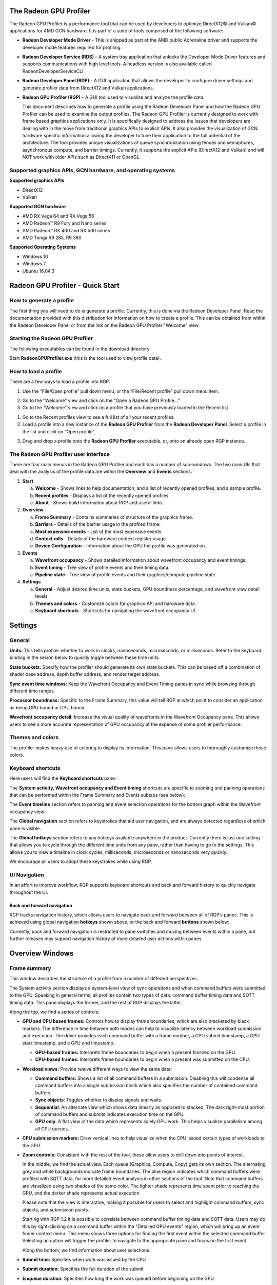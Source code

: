 ﻿The Radeon GPU Profiler
=======================

The Radeon GPU Profiler is a performance tool that can be used by
developers to optimize DirectX12© and Vulkan© applications for AMD GCN
hardware. It is part of a suite of tools comprised of the following
software:

-  **Radeon Developer Mode Driver** - This is shipped as part of the AMD
   public Adrenaline driver and supports the developer mode features required for
   profiling.

-  **Radeon Developer Service (RDS)** - A system tray application that
   unlocks the Developer Mode Driver features and supports
   communications with high level tools. A headless version is also
   available called RadeonDeveloperServiceCLI.

-  **Radeon Developer Panel (RDP)** - A GUI application that allows the
   developer to configure driver settings and generate profiler data
   from DirectX12 and Vulkan applications.

-  **Radeon GPU Profiler (RGP)** - A GUI tool used to visualize and
   analyze the profile data.

   This document describes how to generate a profile using the Radeon
   Developer Panel and how the Radeon GPU Profiler can be used to
   examine the output profiles. The Radeon GPU Profiler is currently
   designed to work with frame based graphics applications only. It is
   specifically designed to address the issues that developers are
   dealing with in the move from traditional graphics APIs to explicit
   APIs. It also provides the visualization of GCN hardware specific
   information allowing the developer to tune their application to the
   full potential of the architecture. The tool provides unique
   visualizations of queue synchronization using fences and semaphores,
   asynchronous compute, and barrier timings. Currently, it supports the
   explicit APIs (DirectX12 and Vulkan) and will NOT work with older
   APIs such as DirectX11 or OpenGL.

Supported graphics APIs, GCN hardware, and operating systems
------------------------------------------------------------

**Supported graphics APIs**

-  DirectX12

-  Vulkan

\ **Supported GCN hardware**

-  AMD RX Vega 64 and RX Vega 56

-  AMD Radeon™ R9 Fury and Nano series

-  AMD Radeon™ RX 400 and RX 500 series

-  AMD Tonga R9 285, R9 380

\ **Supported Operating Systems**

-  Windows 10

-  Windows 7

-  Ubuntu 16.04.3

Radeon GPU Profiler - Quick Start
=================================

How to generate a profile
-------------------------

The first thing you will need to do is generate a profile. Currently,
this is done via the Radeon Developer Panel. Read the documentation
provided with this distribution for information on how to create a profile.
This can be obtained from within the Radeon Developer Panel or from the
link on the Radeon GPU Profiler "Welcome" view.

Starting the Radeon GPU Profiler
--------------------------------

The following executables can be found in the download directory.

.. image:: media_rgp/RGP_Executables.png
  :width: 1.83569in
  :height: 0.77416in

Start **RadeonGPUProfiler.exe** (this is the tool used to view profile
data).

How to load a profile
---------------------

There are a few ways to load a profile into RGP.

1) Use the “File/Open profile” pull down menu, or the “File/Recent
   profile” pull down menu item.

.. image:: media_rgp/RGP_FileLoad.png 
  :width: 1.37973in 
  :height: 1.61458in

.. image:: media_rgp/RGP_FileRecent.png
  :width: 6.39203in
  :height: 1.58205in

2) Go to the “Welcome” view and click on the “Open a Radeon GPU
   Profile…”

3) Go to the “Welcome” view and click on a profile that you have
   previously loaded in the Recent list.

.. image:: media_rgp/RGP_Welcome.png
  :width: 10.55759in
  :height: 5.09626in

1) Go to the Recent profiles view to see a full list of all your recent
   profiles.

2) Load a profile into a new instance of the **Radeon GPU Profiler**
   from the **Radeon Developer Panel**. Select a profile in the list and
   click on “Open profile”.

.. image:: media_rgp/RDP_OpenProfile.png
  :width: 7.08333in
  :height: 6.08568in

3) Drag and drop a profile onto the **Radeon GPU Profiler** executable,
   or, onto an already open RGP instance.

The Radeon GPU Profiler user interface
--------------------------------------

There are four main menus in the Radeon GPU Profiler and each has a
number of sub-windows. The two main UIs that deal with the analysis of
the profile data are within the **Overview** and **Events** sections.

1. **Start**

   a. **Welcome** - Shows links to help documentation, and a list of
      recently opened profiles, and a sample profile.

   b. **Recent profiles** - Displays a list of the recently opened
      profiles.

   c. **About** - Shows build information about RGP and useful links.

2. **Overview**

   a. **Frame Summary** - Contains summaries of structure of the
      graphics frame.

   b. **Barriers** - Details of the barrier usage in the profiled frame.

   c. **Most expensive events** - List of the most expensive events.

   d. **Context rolls** - Details of the hardware context register usage.

   e. **Device Configuration** - Information about the GPU the profile
      was generated on.

3. **Events**

   a. **Wavefront occupancy** - Shows detailed information about
      wavefront occupancy and event timings.

   b. **Event timing** - Tree view of profile events and their timing
      data.

   c. **Pipeline state** - Tree view of profile events and their
      graphics/compute pipeline state.

4. **Settings**

   a. **General** - Adjust desired time units, state buckets, GPU boundness
      percentage, and wavefront view detail levels.

   b. **Themes and colors** - Customize colors for graphics API and
      hardware data.

   c. **Keyboard shortcuts** - Shortcuts for navigating the wavefront
      occupancy UI.


Settings
========

General
-------
**Units:** This tells profiler whether to work in clocks, nanoseconds, microseconds, 
or milliseconds. Refer to the keyboard binding in the secion below to quickly 
toggle between these time units.

**State buckets:** Specify how the profiler should generate its own state buckets.
This can be based off a combination of shader base address, depth buffer address,
and render target address.

**Sync event time windows:** Keep the Wavefront Occupancy and Event Timing
panes in sync while browsing through different time ranges.

**Processor boundness:** Specific to the Frame Summary, this value will tell
RGP at which point to consider an application as being GPU bound or CPU bound.

**Wavefront occupancy detail:** Increase the visual quality of wavefronts in
the Wavefront Occupancy pane. This allows users to see a more accurate 
representation of GPU occupancy at the expense of some profiler performance. 


Themes and colors
-----------------
The profiler makes heavy use of coloring to display its information.
This pane allows users to thoroughly customize those colors.

.. image:: media_rgp/RGP_ThemesAndColors_Settings.png
  :width: 5.07581in
  :height: 7.60122in

Keyboard shortcuts
------------------

Here users will find the **Keyboard shortcuts** pane:

.. image:: media_rgp/RGP_KeyboardShortcuts_Settings.png
  :width: 5.07581in
  :height: 7.60122in

The **System activity, Wavefront occupancy and Event timing** shortcuts
are specific to zooming and panning operations that can be performed
within the Frame Summary and Events subtabs (see below):

.. image:: media_rgp/RGP_Tabs_1.png
  :width: 3.49135in
  :height: 0.55208in

.. image:: media_rgp/RGP_Tabs_2.png
  :width: 5.10170in
  :height: 0.70833in

The **Event timeline** section refers to panning and event selection
operations for the bottom graph within the Wavefront occupancy view.

The **Global navigation** section refers to keystrokes that aid user
navigation, and are always detected regardless of which pane is visible.

The **Global hotkeys** section refers to any hotkeys available anywhere
in the product. Currently there is just one setting that allows you to
cycle through the different time units from any pane, rather than having
to go to the settings. This allows you to view a timeline in clock
cycles, milliseconds, microseconds or nanoseconds very quickly.

We encourage all users to adopt these keystrokes while using RGP.

UI Navigation
-------------

In an effort to improve workflow, RGP supports keyboard shortcuts and
back and forward history to quickly navigate throughout the UI.

Back and forward navigation
~~~~~~~~~~~~~~~~~~~~~~~~~~~

RGP tracks navigation history, which allows users to navigate back and
forward between all of RGP’s panes. This is achieved using global
navigation **hotkeys** shown above, or the back and forward **buttons**
shown below:

.. image:: media_rgp/RGP_Navigation.png
  :width: 1.45225in
  :height: 1.00000in

Currently, back and forward navigation is restricted to pane switches
and moving between events within a pane, but further releases may
support navigation history of more detailed user actions within panes.

Overview Windows
================

Frame summary
-------------

This window describes the structure of a profile from a number of
different perspectives.

.. image:: media_rgp/RGP_FrameSummary_1.png
  :width: 9.41799in
  :height: 4.00025in

The System activity section displays a system-level view of sync
operations and when command buffers were submitted to the GPU. Speaking
in general terms, all profiles contain two types of data: command buffer
timing data and SQTT timing data. This pane displays the former, and the
rest of RGP displays the latter.

Along the top, we find a series of controls:

-  **GPU and CPU based frames:** Controls how to display frame
   boundaries, which are also bracketed by black markers. The difference
   in time between both modes can help to visualize latency between
   workload submission and execution. The driver provides each command
   buffer with a frame number, a CPU submit timestamp, a GPU start
   timestamp, and a GPU end timestamp.

   -  **GPU-based frames:** Interprets frame boundaries to begin when
      a present finished on the GPU.

   -  **CPU-based frames:** Interprets frame boundaries to begin when
      a present was submitted on the CPU.

-  **Workload views:** Provide twelve different ways to view the same data:

   -  **Command buffers:** Shows a list of all command buffers in a
      submission. Disabling this will condense all command buffers into
      a single submission block which also specifies the number of
      contained command buffers.

   -  **Sync objects**: Toggles whether to display signals and waits.

   -  **Sequential**: An alternate view which shows data linearly as
      opposed to stacked. The dark right-most portion of command buffers
      and submits indicates execution time on the GPU.
	  
   -  **GPU only**: A flat view of the data which represents solely GPU
      work. This helps visualize parallelism among all GPU queues.

-  **CPU submission markers:** Draw vertical lines to help visualize
   when the CPU issued certain types of workloads to the GPU.

-  **Zoom controls:** Consistent with the rest of the tool, these allow
   users to drill down into points of interest.

   In the middle, we find the actual view. Each queue (Graphics,
   Compute, Copy) gets its own section. The alternating grey and white
   backgrounds indicate frame boundaries. The blue region indicates
   which command buffers were profiled with SQTT data, for more detailed
   event analysis in other sections of the tool. Note that command
   buffers are visualized using two shades of the same color. The
   lighter shade represents time spent prior to reaching the GPU, and
   the darker shade represents actual execution.

   Please note that the view is interactive, making it possible for users to
   select and highlight command buffers, sync objects, and submission
   points.
   
   Starting with RGP 1.2 it is possible to correlate between command buffer
   timing data and SQTT data. Users may do this by right-clicking on a command
   buffer within the "Detailed GPU events" region, which will bring up an event 
   finder context menu. This menu shows three options for finding the first 
   event  within the selected command buffer. Selecting an option will
   trigger the profiler to navigate to the appropriate pane and focus on the 
   first event.
   
   Along the bottom, we find information about user selections:   
   
-  **Submit time:** Specifies when work was issued by the CPU

-  **Submit duration:** Specifies the full duration of the submit

-  **Enqueue duration:** Specifies how long the work was queued before
   beginning on the GPU

-  **GPU duration:** Specifies how long the GPU took to execute it.

   Below the queue timings view we find the following summary:

.. image:: media_rgp/RGP_FrameSummary_2.png
  :width: 8.65468in
  :height: 3.54555in
..

   This shows an interpretation of queue timings data to determine which
   processor is the bottleneck. By default, if the GPU is idle more than
   5% of the time then the profile is considered to be CPU-bound. This
   percentage may be adjusted in RGP settings.

   Please note that the values displayed under **Frame duration** and
   **Frame rate** are sourced from SQTT data. In other words, they are
   based on duration and shader clock frequency used in other RGP panes
   such as Wavefront occupancy.

   The **Command buffers** pie chart shows the number of command buffers
   in the frame broken down by the Direct and Compute queues. Compute
   submissions are colored in red and graphics submissions are colored
   in light blue. The **Sync Primitives** section counts how many unique
   signal and wait objects were detected throughout the profile.

.. image:: media_rgp/RGP_FrameSummary_3.png
  :width: 8.73428in
  :height: 4.44337in
..

   The **Event statistics** pie chart and table show the event counts
   colored by type. In the above example there are 281 Dispatch and
   1,633 DrawIndexedInstanced events. The **Instanced primitives**
   histogram shows the number of events that drew N (1 to 16+)
   instances. In the example above we see that most events drew just a
   single instance, whereas a lesser number of events drew 2-9 and 16
   instances.

.. image:: media_rgp/RGP_FrameSummary_4.png
  :width: 9.93224in
  :height: 2.84491in
..

   **Geometry breakdown** gives a summary of the vertices,
   shaded primitives, shaded pixels, and instanced primitives. In the
   above example we can see that the GS is being used to expand the
   number of shaded primitives. Also, looking at the **Rendered
   Primitives** histogram we can see that one draw uses between 0 and 1K
   primitives, and the other draw call uses 11k or more primitives. This
   makes sense given that the profile is from the D3D12nBodyGravity SDK
   sample.

Barriers
--------

The developer is now responsible for the use of barriers in their
application to control when resources are ready for use in specific
parts of the frame. Poor usage of barriers can lead to poor performance
but the effects on the frame are not easily visible to the developer -
until now. The Barriers UI gives the developer a list of barriers in use
on the graphics queue, including the additional barriers inserted by the
driver.

Note that in older profiles or if the barrier origin isn't known, all
barriers and layout transitions will be shown as 'N/A'.

.. image:: media_rgp/RGP_Barriers_1.png
  :width: 9.99535in
  :height: 5.16960in

The table gives a summary at the top left of the UI that quickly lets
the developer know if there is an issue with barrier usage in the frame.
In the case above the barrier usage is taking up 0% of the frame - below
the recommended max value of 5%.

The table shows the following information:

1. **Event Numbers** - ID of the barrier - selecting and event in this
   UI will select it on the other Events windows

2. **Duration** - Lifetime of the barrier

3. **Drain time** - This is the amount of time the barrier spends waiting
   for the pipeline to drain, or work to finish. Once the pipeline is empty,
   new wavefronts can be dispatched

4. **Stalls** - The type of stalls associated with the barrier - where
   in the graphics pipe we need the work to drain from

5. **Layout transitions** - A blue check box indicates if the barrier is
   associated with a layout transition. There are 6 columns indicating the
   type of layout transition

6. **Invalidated** - A list of invalidated caches

7. **Flushed** - A list of flushed caches

8. **Barrier type** - Whether the barrier originated from the application
   or from the driver (or 'N/A' if unknown)

9. **Reason for barrier** - In the case of driver-inserted barriers, a brief
   description of why this barrier was inserted

   **NOTE**: Selecting a barrier in this list will select the same event
   in the other Event windows.

   The user can also right-click on any of the rows and navigate to
   Wavefront occupancy, Event timing or Pipeline state panes and view
   the event represented by the selected row in these panes, as well as
   in the side panels.

   In addition, the user can also see the parent command buffer in the Overview
   pane. If selected, the Overview pane will be opened and the parent command
   buffer will be selected.
   
   Below is a screenshot of what the right-click context menu looks like:

.. image:: media_rgp/RGP_Barriers_2.png
  :width: 9.50751in
  :height: 2.09462in

Most expensive events
---------------------

The Most Expensive events UI allows the developer to quickly locate the
most expensive events by duration. At the top of the window is a
histogram of the event durations. The least expensive events are to the
left of the graph and the most expensive to the right. A blue summary
bar with an arrow points to the bucket that is the most costly by time.
The events in this bucket are most in need of optimization. The double
slider below the chart can be used to select different regions of the
histogram. The summary and table below will update as the double 
slider’s position is changed. In the example below we can see that the
most expensive 5% of events take 44% of the frame time.

Below the histogram is a summary of the frame. In this case, the top 10%
of events take 70% of the frame time, with 56% of the selected region
consisting of graphics events and 44% async compute events.

The table below the summary shows a list of the events in the selected
region with the most expensive at the top of the list.

.. image:: media_rgp/RGP_MostExpensiveEvents_1.png
  :width: 9.50528in
  :height: 5.57875in


**NOTE**: Selecting an event in this list will select the same event in
the other Event windows.

The user can also right-click on any of the rows and navigate to
Wavefront occupancy, Event timing or Pipeline state panes and view the
event represented by the selected row in these panes, as well as in the
side panels. Below is a screenshot of what the right-click context menu
looks like.

.. image:: media_rgp/RGP_MostExpensiveEvents_2.png
  :width: 9.62053in
  :height: 1.41990in

Context rolls
-------------

Context rolling is a hardware feature specific to the GCN graphics
architecture and needs to be taken into consideration when optimizing
draws for AMD GPUs. Each draw requires a set of hardware context
registers that describe the rendering state for that specific draw. When
a new draw that requires a different render state enters the pipeline,
an additional set of context registers is required. The process of
assigning a set of context registers is called context rolling. A set of
context registers follows the draw through the graphics pipeline until
it is completed. On completion of the draw, that associated set of
registers is free to be used by the next incoming draw.

On GCN hardware there are 8 logical banks of context registers, of which
only seven are available for draws. The worst-case scenario is that 8
subsequent draws each require a unique set of context register. In this
scenario the last draw has to wait for the first draw to finish before
it can use the context registers. This causes a stall that can be
measured and visualized by RGP.

.. image:: media_rgp/RGP_ContextRolls_1.png
  :width: 9.26223in
  :height: 5.24325in

In the example above, a DirectX 12 application, we can see that there
are 223 context rolls in the frame and none of them are redundant.
The Radeon GPU Profiler compares the context register values across state
changes to calculate if the context roll was redundant. Redundant context
rolls can be caused by the application and the driver. Ineffective draw
batching can be a cause on the application’s end.

The chart to the right shows the number of times each context was
rolled. The fact that contexts 2,3,4 and 6 were used ~120 times probably
indicates that stalls were generated.

The table underneath shows the state from the API's perspective, and
which parts of the state were involved in context rolls. The first column
indicates how many context rolls it was involved in, and the second column
indicates how many of these changes were redundant (the state was written
with the exact same value). The next column indicates the number of
context rolls that were completely redundant (the whole context was redundant,
not just the state). The final column shows the number of context rolls of
this state where this was the only thing that changed in the event.

.. image:: media_rgp/RGP_ContextRolls_2.png
  :width: 9.26223in
  :height: 5.24325in

Selecting an API-state shows all the draw calls in the second table,
called the Events table, that rolled context due to this state
changing, with or without other states changing too.

The search box in the top-right corner of the state table works
similarly to the other search boxes in the application and filters
API-state tree in real-time as you type.

**NOTE**: Selecting an event in this list will select the same event in
the other Event windows.

The user can also right-click on any of the rows and navigate to
Wavefront occupancy, Event timing or Pipeline state panes and view the
event represented by the selected row in these panes, as well as in the
side panels. Below is a screenshot of what the right-click context menu
looks like.

.. image:: media_rgp/RGP_ContextRolls_3.png
  :width: 9.81021in
  :height: 2.19095in

**NOTE**: When selecting events on the event panes and using the
right-click context menu to jump between panes, the option to "View in
context rolls" will only be available if the selected event is currently
present in the events table on the context rolls pane.

Device configuration
--------------------

This UI reports the GPU configuration of the system that was used to
generate the profile. The Radeon Developer Panel can retrieve profiles
from remote systems so the GPU details can be different from the system
that you are using to view the data. The clock frequencies refer to the
clock frequency running when the capture was taken. The number in
parentheses represents the peak clock frequency the graphics hardware
can run at.

.. image:: media_rgp/RGP_DeviceConfiguration.png
  :width: 6.38599in
  :height: 6.16848in

Events Windows
==============

This section of RGP is where users will perform most analysis at the
event level. An RGP event is simply an API call within a command buffer
that was issued by either the application or the driver.

Wavefront occupancy
-------------------

This section presents users with an interactive timeline that shows GPU
utilization and all events in the profile.

.. image:: media_rgp/RGP_WavefrontOccupancy_1.png
  :width: 9.73301in
  :height: 5.47482in

There are three components, the Wavefront timeline view, the Events
timeline view, and the Details panel.

\ **Wavefront timeline view**

This section shows how many wavefronts were in flight. All wavefronts
are grouped into buckets which are represented by vertical bars. The top
half shows wavefronts on the graphics queue, and the bottom half shows
wavefronts on the async compute queue.

.. image:: media_rgp/RGP_WavefrontOccupancy_2.png
  :width: 9.88146in
  :height: 2.47686in

Users may examine regions by selecting ranges within the graph and using
the zoom buttons on the top right. Users may also hover over this view
and use mouse wheel to zoom and center in on a particular spot. A region
of wavefronts can be selected by using either mouse button to drag over
the desired region as shown below.

.. image:: media_rgp/RGP_WavefrontOccupancy_3.png
  :width: 9.78732in
  :height: 2.45327in

You can zoom into the region by selecting Ctrl + Z, or by clicking on
“Zoom to selection” (result shown below).

.. image:: media_rgp/RGP_WavefrontOccupancy_4.png
  :width: 9.83002in
  :height: 2.46397in

You can also drag the graph if you are zoomed in. Hold down the space
bar first, then hold the mouse button down. The graph will now move with
the mouse.

Users may use the combo-box on the top left to visualize wavefronts in
different ways:

-  **Color by API stage.** Default, and shows which wavefronts
   correspond to which Vulkan/DX12 pipeline stage.

-  **Color by GCN stage.** Shows which wavefronts correspond to which
   GCN pipeline stage.

-  **Color by hardware context.** Shows which GCN context (0-7) the
   wavefronts ran on. This can be useful to visualize the amount of
   context rolls that occurred.

-  **Color by shader engine.** Shows which shader engine the wavefronts
   ran on.

-  **Color by event.** Shows which wavefronts correspond to which event
   of the profile. Each event is assigned a unique color.

-  **Color by pass.** Groups wavefronts into different passes depending
   on which render target or attachment type (color, depth-only,
   compute). These three types are assigned a base color, and each pass
   within each type is assigned a different shade of the base color.
   This can be useful to visualize when the application attempted to
   render different portions of a scene.

Additionally, there are filters along the top intended to help visualize
the occupancy of only certain GCN pipeline stages. Lastly, there are
colored legends on the bottom which serve as color reminders. Note these
colors can be customized within Settings.

\ **Events timeline view**

This section shows all events in your profile. This includes both
application-issued and driver-issued submissions. Each event can consist
of one or more active shader stages and these are shown with rectangular
blocks. The longer the block, the longer the shader took to execute. If
there is more than 1 shader active, then each shader stage is connected
with a thin line to indicate they belong to the same event. This view
just shows actual shader work; it doesn't show when the event was
submitted.

.. image:: media_rgp/RGP_WavefrontOccupancy_5.png
  :width: 9.43974in
  :height: 3.37447in

Users may single-click on individual events to see detailed information
on the details pane described below. Zooming into this graph is done by
selecting the desired region in the wavefront graph above. Additionally,
zooming in on a single event can be done by selecting the event and
clicking on ‘Zoom to selection’.

Users may use the combo-box on the top left to visualize events in
different ways:

-  **Color by queue.** Default, and shows which events were submitted to
   graphics or async compute queues. In addition, the CP marker is shown
   in a unique color, as well as the barriers and layout transitions so
   they can be easily distinguished. Note that barrier and layout transitions
   originating from the driver are colored differently to those from the
   application, and this is shown in the legend below the timeline view.

-  **Color by hardware context.** Shows which events ran on which
   context. This can be useful to visualize the amount of context rolls
   that occurred.

-  **Color by event.** Will show each event in a unique color.

-  **Color by pass.** Groups events into different passes depending on
   which render target or attachment type (color, depth-only, compute).
   These three types are assigned a base color, and each pass within
   each type is assigned a different shade of the base color. This can
   be useful to visualize when the application attempted render
   different portions of a scene.

-  **Color by command buffer.** Shows each event in a color associated
   with its command buffer, so making it easy to see events are in the same
   command buffer.

-  **Color by user events.** Will colorize each event depending on which
   user event it is surrounded by.

Additionally, there are also filters to help visualize only certain
types of events. For example, users can select to see draws, dispatches,
barriers, clears, copies and resolves. There is also an option to switch
the CP marker on or off. Switching the CP marker off will just show the
active shader blocks. The event duration percentile filter allows users
to only see events whose durations fall within a certain percentile. For
example, selecting the rightmost-region of the slider will highlight the
most expensive events. One will also find a textbox to filter out by
event name.

The same zooming and dragging that is available on the wavefront
timeline view is also available here.

Lastly, there are colored legends on the bottom which serve as color
reminders. Note these colors can be customized within Settings.


\ **Details pane**

Pressing \ **Show Details** on the top right will open a side panel with
more in-depth information. The contents of this panel will change,
depending on what the user last selected. If a single event was selected
in the Events timeline the details panel will look like below:

.. image:: media_rgp/RGP_DetailsPanel_1.png
  :width: 2.45788in
  :height: 6.17499in

The Details panel for a single event contains the following data:

-  The event’s API call name

-  The queue it was launched on

-  User event hierarchy (if present)

-  Start, End, and Duration timings

-  Hardware context and if it was rolled

-  Wavefront pie chart showing the distribution of wavefront counts per
   stage

-  List of GCN hardware stages and wavefront counts

-  Total wavefront count

-  Total threads

-  GCN shader timeline graphic showing active stages and duration

-  Block diagram of active pipeline stages

-  Primitive, vertex, control point, and pixel counts

The ‘Duration’ shows the time from the start of the first shader to the
end of the last shader, including any space between shaders where no
actual work is done (denoted by a line connecting the shader ‘blocks’).
The ‘Work duration’ only shows the time when the shaders are actually
doing work. This is the sum of all the shader blocks, ignoring the
connecting lines where no work is being done. If there is overlap
between shaders, the overlap time is only accounted for once. If all
shaders are overlapping, then the duration will be the same as the work
duration.

If the user selects a range of wavefronts in the wavefront timeline the
details panel contains a summary of all the wavefronts in the selected
region as shown below:

.. image:: media_rgp/RGP_DetailsPanel_2.png
  :width: 3.36458in
  :height: 5.87575in

If the user selects a barrier, the details panel will show information
relating to the barrier, such as the barrier flags and any layout
transitions associated with this barrier. It will also show the barrier
type (whether it came from the application or the driver). Note that the
barrier type is dependent on whether the video driver has support for
this feature. If not, then it will be indicated as 'N/A'. An example of
a user-inserted barrier is shown below:

.. image:: media_rgp/RGP_DetailsPanel_3.png
  :width: 4.12758in
  :height: 4.71899in
  
If the driver needed to insert a barrier, a detailed reason why this barrier
was inserted is also displayed, as shown below:

.. image:: media_rgp/RGP_DetailsPanel_5.png
  :width: 4.12758in
  :height: 4.71899in

If the user selects a layout transition, the details panel will show
information relating to the layout transition as shown below:

.. image:: media_rgp/RGP_DetailsPanel_4.png
  :width: 3.74332in
  :height: 5.04131in

The user can also right-click on any of the events in the Events
timeline view and navigate to Event timing or Pipeline state panes, as
well as Barriers, Most expensive events and Context rolls panes within
Overview tab, and view the selected event in these panes, as well as in
the side panels.

In addition, the user can zoom into an event using the “Zoom to
selection” option from this context menu.

Below is a screenshot of what the right-click context menu looks like.

.. image:: media_rgp/RGP_WavefrontOccupancy_6.png
  :width: 8.03391in
  :height: 2.71875in

Event timing
------------

The event timing window shows a list of events and their corresponding
timings. The treeview in the left hand column shows each event name and
its unique index, starting at 0, and are listed in sequential order.
Events can be ordered into groups, and group categories are shown in
bold text.

.. image:: media_rgp/RGP_EventTiming_1.png
  :width: 8.79520in
  :height: 6.27399in

The pane to the right of the treeview shows a graphical representation
of the duration for each event. The darker blue span to the right of
each tree node shows the duration of all the events in that node.

In the graphic for each event (shown in light blue above) the first
small block at the left is the CP marker, indicating when the event was
issued. This is followed, some time later, by actual work done by the
shaders. The delay between the CP marker and the start of actual work
may indicate bottlenecks in the application. One of the shaders may be
waiting for a resource which is currently being used by another wave in
flight and cannot start until it obtains that resource. The time when
the first shader started work and the last shader finished work is the
number indicated in this column. Each shader stage is represented by a
rectangular block. The longer the block, the longer the shader took to
execute. Shaders are linked by a solid line to show that they are
connected in the pipeline. For groups, a dark line spans all events
within the group, showing the time taken for that group to complete
work.

Control on this pane is similar to the Wavefront occupancy pane. Zooming
can be done by clicking on the zoom buttons or selecting a region with
the mouse and clicking on ‘Zoom to selection’. ‘Zoom to selection’ will
also zoom in on an event if the line for that event is selected in the
table. If zoomed in, dragging is also possible using the same method
described previously.

\ **Grouping modes**

The events can be grouped together. Normally these groups don't affect
the event ordering but sometimes can (sort by state bucket).

-  **Group by pass** will show events depending on the render
   target or attachment type (color, depth-only, compute).

-  **Group by hardware context** will group events by their hardware
   context, making it easy to see which events caused the context to
   change.

-  **Group by state bucket** **(unsorted)** will order the events by
   state bucket but won't sort the state buckets by duration.
   Theoretically, all events in a state bucket use the same shaders. The
   duration of a state bucket is represented by the dark blue line
   corresponding to the state bucket group text.

-  **Group by state bucket** **(serialized)** will take all the event
   timings within the group and sum the total time that the shaders were
   busy, ignoring all empty space between events. This has the effect of
   serializing the shader work and doesn't take into account that some
   shaders will be executing in parallel. This is used to highlight when
   you have a lot of small shaders whose cumulative work can be
   extensive. As an example, if you have 2 shaders which start at the
   same time and one takes 2000 clks and another takes 10000 clks, the
   total duration would be 12000 clks.

-  **Group by state bucket (overlapped)** takes into account the
   parallelism of the shader execution so will highlight shaders which
   take a long time to execute. Using the same example above, since both
   shaders start together, the total duration in this case would be
   10000 clks.

-  **Group by command buffer** will group events depending on which
   command buffer they are on.

-  **Group by user events** will group the events depending on which
   user event(s) they are surrounded by.

The default grouping mode is by user event if user events are present in
the profile. Otherwise the default will be to group by pass.

Note that grouping by hardware context or command buffer will group
events by queue first. Grouping by pass or user event will
chronologically group events irrespective of which queue they originated
from. Grouping by state bucket just shows events in the graphics queue.
Grouping by hardware context is shown below:

.. image:: media_rgp/RGP_EventTiming_2.png
  :width: 9.60341in
  :height: 6.86412in

**Color modes**

The events can be rendered using different color schemes in the same manor
as in the Wavefront occupancy view.

The user can also right-click on any of the events and navigate to
Wavefront occupancy or Pipeline state panes, as well as Barriers, Most
expensive events and Context rolls panes within Overview tab, and view
the selected event in these panes, as well as in the side panels.

In addition, the user can zoom into an event using the “Zoom to
selection” option from this context menu.

Below is a screenshot of what the right-click context menu looks like.

.. image:: media_rgp/RGP_EventTiming_3.png
  :width: 7.26627in
  :height: 2.64543in

**Wavefront occupancy and event timing window synchronization**

Normally, adjusting the time window in one of these views (by zooming in
and scrolling) doesn’t affect the other window. This can be useful in
some cases when tracking more than one item. However, it is sometimes
useful to lock both the event timing and wavefront occupancy views to
the same visible time window. There is an option to control this in the
‘General’ tab of the Settings section called **Sync event time
windows**. With this enabled, any zooming and scrolling will in one
window will be reflected in the other. If adjustments are made in the
wavefront occupancy view, the vertical scroll bar in the event timing
view will be automatically adjusted so that there are always events
shown on screen if an event isn’t manually selected.

The anatomy of an event
-----------------------
Two examples of typical draw call events are shown below:

.. image:: media_rgp/RGP_Event1.png
.. image:: media_rgp/RGP_Event2.png

**A** shows the CP marker. This is the point the command processor in the
GPU issues work to be done. It is then queued up until the GPU can process
the workload.

**B** shows the work being done by the various shader stages. The gap between
the CP marker and the start of **B** indicates that the GPU didn't start on
the workload straight away and was busy doing other things, for example, previous
draw calls.

**C** shows any fixed-function work that needs doing after the shaders have
finished executing. This occurs when a draw call is doing depth-only rendering.
The fixed function work shown is the primitive assembly and scan conversion
of the vertices shaded by the vertex shader.

Starting with RGP 1.2 users may also obtain information about an event's 
parent command buffer. When right-clicking on an event, users are presented with 
a context menu containing an option to find its parent command buffer. This 
will trigger RGP to navigate to the Frame Summary and focus on said parent
command buffer. Once here, users can obtain valuable system-level insight
about the surrounding context for the event in question.

Pipeline state
--------------

The pipeline state window shows the render state information for
individual events by stage. In the example below the event is a
DirectX12 DrawInstanced call using a VS, GS, and a PS. Active stages are
rendered in black and can be selected, gray stages are inactive on this
draw and cannot be selected.

The user has selected the PS stage for viewing and it is rendered in
blue to indicate this. Below the pipeline stage graphic is a summary of
the wavefront activity for this draw and the per-wavefront register
resources used by the shader.

The register values indicate the number of registers that the shader is
using. The value in parentheses is the number of registers that have
been allocated for the shader.

From this information and knowledge about the GCN architecture we can
calculate the theoretical maximum wavefront occupancy for the pixel
shader. In this case the maximum of 8 wavefronts per SIMD are
theoretically possible, but may be limited by other factors.

.. image:: media_rgp/RGP_PipelineState_1.png
  :width: 7.98168in
  :height: 4.48969in

**Grouping modes**

The grouping modes are the same is in the Event timing pane.

The user can also right-click on any of the events and navigate to
Wavefront occupancy or Event timing panes, as well as Barriers, Most
expensive events and Context rolls panes within Overview tab, and view
the selected event in these panes, as well as in the side panels. Below
is a screenshot of what the right-click context menu looks like.

.. image:: media_rgp/RGP_PipelineState_2.png
  :width: 8.57800in
  :height: 1.20282in

**Note:** The Output Merger stage of a DirectX 12 application may report
the LogicOp as D3D12\_LOGIC\_OP\_COPY, even though it is set in an
application as D3D12\_LOGIC\_OP\_NOOP. These 2 operations are
semantically the same if blending is enabled. A no-op indicates that no
transform of the data is to be performed so the output is the same as
the source.

User Debug Markers
==================

User markers can help application developers to correlate the data seen
in RGP with their application behavior.

DirectX12 User Markers
----------------------

For DirectX12, there are two recommended ways to instrument your application
with user markers that can be viewed within RGP:

1. using Microsoft® PIX3 event instrumentation, or
2. using the debug marker support in AMD GPU Services (AGS) Library.

Using PIX3 event instrumentation for DirectX12 user debug markers
-----------------------------------------------------------------

If your application has been instrumented with PIX3 user markers, then
to view the markers within RGP is a simple matter of recompiling the source code
of the application with a slightly modified PIX header file to include AMD header files.

The currently supported PIX3 event instrumentation for RGP are:
::

  void PIXBeginEvent(ID3D12GraphicsCommandList* commandList, ...)
  void PIXEndEvent(ID3D12GraphicsCommandList* commandList)
  void PIXSetMarker(ID3D12GraphicsCommandList* commandList, ...)

The steps to update the PIX header file are:

1. Copy the entire ``samples\AMDDxExt`` folder provided in the RGP package to the location where the PIX header
files (``pix3.h``, ``pix3_win.h``) resides (typically at ``WinPixEventRuntime.[x.x]\Include\WinPixEventRuntime``).

2. Update the content of ``pix3.h`` file to replace the inclusion of ``pix3_win.h`` with ``AMDDxExt\AmdPix3.h`` file.
For example:
::

  #if defined(XBOX) || defined(_XBOX_ONE) || defined(_DURANGO)
  #include "pix3_xbox.h"
  #else
  //#include "pix3_win.h"
  #include "AMDDxExt\AmdPix3.h"
  #endif

3. Recompile the application.  Note that the RGP user markers are only enabled when the corresponding
PIX event instrumentation is also enabled with one of the preprocessor symbols:
**USE_PIX**, **DBG**, **_DEBUG**, **PROFILE**, or **PROFILE_BUILD**.

The PIX3 event instrumentation within the application continues to be usable for
`Microsoft PIX tool`_ without additional side effects or overhead.

To find a more complete description of how to use the PIX event instrumentation, refer to
https://blogs.msdn.microsoft.com/pix/winpixeventruntime/.

See many examples of using PIX event instrumentation at https://github.com/Microsoft/DirectX-Graphics-Samples.

Using AGS for DirectX12 user debug markers
------------------------------------------

The AMD GPU Services (AGS) library provides software developers
with the ability to query AMD GPU software and hardware state
information that is not normally available through standard operating
systems or graphic APIs. AGS includes support for querying graphics
driver version info, GPU performance, Crossfire™ (AMD’s multi-GPU
rendering technology) configuration info, and Eyefinity (AMD’s
multi-display rendering technology) configuration info. AGS also exposes
the explicit Crossfire API extension, GCN shader extensions, and
additional extensions supported in the AMD drivers for DirectX® 11 and
DirectX 12. One of the latest features in AGS is the support for DirectX
12 user debug markers.

User markers can be inserted into your application using AGS function
calls. The inserted user markers can then be viewed within RGP. The main
steps to obtaining user markers are described below.

Articles and blogs about AGS can be found here:
https://gpuopen.com/gaming-product/amd-gpu-services-ags-library/

Additional API documentation for AGS can be found at:
https://gpuopen-librariesandsdks.github.io/ags/

Download AGS
~~~~~~~~~~~~

Download the AGS library from:
https://github.com/GPUOpen-LibrariesAndSDKs/AGS_SDK/

The library consists of pre-built Windows libraries, DLLs, sample and
documentation. You will need to use files in the following two dirs.

-  Headers: AGS\_SDK-master\\ags\_lib\\inc

-  Libraries: AGS\_SDK-master\\ags\_lib\\lib

Integrate AGS header, libs, and DLL into your project
~~~~~~~~~~~~~~~~~~~~~~~~~~~~~~~~~~~~~~~~~~~~~~~~~~~~~

AGS requires one header (``amd\ags.h``) to be included in your source code.
Add the location of the AGS header to the Visual Studio project settings
and include the header in the relevant code files.

#include "amd\_ags.h"

Link your exe against correct AGS library for your project (32 or 64bit,
MD, MT, DLL, or UWP DLL).

+--------------+-------------------------------+--------------------------------+-----------------------------------------------------+
|              | **Library Name**              | **AGS Runtime DLL required**   | **Library Type**                                    |
+==============+===============================+================================+=====================================================+
| **64 Bit**   | amd\_ags\_uwp\_x64.lib        | amd\_ags\_uwp\_x64.dll         | UWP                                                 |
+--------------+-------------------------------+--------------------------------+-----------------------------------------------------+
|              | amd\_ags\_x64.lib             | amd\_ags\_x64.dll              | DLL                                                 |
+--------------+-------------------------------+--------------------------------+-----------------------------------------------------+
|              | amd\_ags\_x64\_2015\_MD.lib   | NA                             | VS2015 Lib (multithreaded dll runtime library)      |
+--------------+-------------------------------+--------------------------------+-----------------------------------------------------+
|              | amd\_ags\_x64\_2015\_MT.lib   | NA                             | VS2015 Lib (multithreaded static runtime library)   |
+--------------+-------------------------------+--------------------------------+-----------------------------------------------------+
|              | amd\_ags\_x64\_2017\_MD.lib   | NA                             | VS2017 Lib (multithreaded dll runtime library)      |
+--------------+-------------------------------+--------------------------------+-----------------------------------------------------+
|              | amd\_ags\_x64\_2017\_MT.lib   | NA                             | VS2017 Multithreaded static                         |
+--------------+-------------------------------+--------------------------------+-----------------------------------------------------+
| **32 Bit**   | amd\_ags\_uwp\_x86.lib        | amd\_ags\_uwp\_x86.dll         | UWP                                                 |
+--------------+-------------------------------+--------------------------------+-----------------------------------------------------+
|              | amd\_ags\_x86.lib             | amd\_ags\_x86.dll              | DLL                                                 |
+--------------+-------------------------------+--------------------------------+-----------------------------------------------------+
|              | amd\_ags\_x86\_2015\_MD.lib   | NA                             | VS2015 Lib (multithreaded dll runtime library)      |
+--------------+-------------------------------+--------------------------------+-----------------------------------------------------+
|              | amd\_ags\_x86\_2015\_MT.lib   | NA                             | VS2015 Lib (multithreaded static runtime library)   |
+--------------+-------------------------------+--------------------------------+-----------------------------------------------------+
|              | amd\_ags\_x86\_2017\_MD.lib   | NA                             | VS2017 Lib (multithreaded dll runtime library)      |
+--------------+-------------------------------+--------------------------------+-----------------------------------------------------+
|              | amd\_ags\_x86\_2017\_MT.lib   | NA                             | VS2017 Lib (multithreaded static runtime library)   |
+--------------+-------------------------------+--------------------------------+-----------------------------------------------------+

Initialize AGS
~~~~~~~~~~~~~~

When you have your project building the first thing to do is to initialize the AGS context.
::

  // Specify if memory allocation callbacks are required, and the type of crossfire support
  AGSConfiguration config = {};

  // Initialize AGS
  AGSReturnCode agsInitReturn = agsInit(&m_AGSContext, &config, &m_AmdgpuInfo);

  // Check to see if AGS was started
  if (agsInitReturn != AGS_SUCCESS)
  {
    printf("\\nError: AGS Library was NOT initialized - Return Code %d\\n", agsInitReturn);
  }


Initialize the DirectX12 Extension
~~~~~~~~~~~~~~~~~~~~~~~~~~~~~~~~~~

Once the AGS extension has been successfully created we need to create the DirectX12 extension as follows:
::

	// Initialize the DX12 extension on the device
	unsigned int flags = 0;

	AGSReturnCode dxInitReturn = agsDriverExtensionsDX12_Init(m_AGSContext, m_device.Get(), &flags);

	// Check to see if the DX12 extension was created
	if (agsInitReturn != AGS_SUCCESS)
	{
		printf("AGS DX12 extension was NOT initialized - Return Code %d\\n",agsInitReturn);
	}
	else
	{
		printf("AGS DX12 extension was initialized.\\n");
		// Check to see if user markers are supported in the current driver
		if (flags & AGS_DX12_EXTENSION_USER_MARKERS)
		{
			printf("AGS_DX12_EXTENSION_USER_MARKERS are supported.\\n");
		}
		else
		{
			printf("AGS_DX12_EXTENSION_USER_MARKERS are NOT supported.\\n");
		}
	}


Please note that the above code checks if the driver is capable of
supporting user markers by testing the output flags produced by the
creation of the DirectX12 extension. This step may fail on older
drivers.

Insert Markers in Application
~~~~~~~~~~~~~~~~~~~~~~~~~~~~~

The main functions provided by AGS for marking applications are:
::

  agsDriverExtensionsDX12_PushMarker;
  agsDriverExtensionsDX12_PopMarker;
  agsDriverExtensionsDX12_SetMarker;

The below example shows how a draw call can be enclosed within a “Draw
Particles” user marker, followed by inserting a marker.
::

  // Push a marker
  agsDriverExtensionsDX12_PushMarker(m_AGSContext, pCommandList, "DrawParticles");

  // This draw call will be in the “Draw Particles” User Marker
  pCommandList->DrawInstanced(ParticleCount, 1, 0, 0);

  // Pop a marker
  agsDriverExtensionsDX12_PopMarker(m_AGSContext, pCommandList);

  // Insert a marker
  agsDriverExtensionsDX12_SetMarker(m_AGSContext, pCommandList, "Finished Drawing Particles");


Vulkan User Markers
-------------------

Vulkan has support for user debug markers please read the following
article for details:

https://www.saschawillems.de/?page_id=2017

See code sample at:

https://github.com/SaschaWillems/Vulkan/blob/master/examples/debugmarker/debugmarker.cpp

Viewing User Markers
--------------------

The RGP file captured for a frame of the above application contains many
user markers. The user markers can be seen in the “Event timing” and
“Pipeline state” views when you choose the “Group by User Marker” option
as shown below.

.. image:: media_rgp/RGP_UserMarkers_1.png
  :width: 9.58619in
  :height: 5.39223in

"Draw Particles" User marker with the draw calls enclosed in the User
Marker

User markers can also be seen in the wavefront occupancy view when you
color by User Events. Coloring by user events is also possible in the
event timing view. As seen below, the draw calls enclosed by the User
marker change color to purple. The events not enclosed by User Markers
are shown in gray. The coloration is only affected by the Push/PopMarker
combination; the SetMarker has no effect on the user event color since
these markers simply mark a particular moment in time.

The full user even hierarchy is also visible on the third line of the
side pane when clicking on individual events. If the event does not
contain a user event hierarchy, nothing will be shown.

.. image:: media_rgp/RGP_UserMarkers_2.png
  :width: 10.08435in
  :height: 5.51488in

Events enclosed by user markers are colored in the wavefront occupancy
view. They are also visible in the side panel.

RenderDoc & Radeon GPU Profiler interop BETA
============================================

Prior to version 1.2, users were expected to generate profiles by pairing
Radeon Developer Panel with their native application. This new feature
empowers RenderDoc to also generate profiles, plus allowing users to correlate
between events across both tools.

Intended usage
--------------

We encourage users to use both Radeon Developer Panel and RenderDoc to obtain
profiling data. The former will produce the best data for performance analysis,
and the latter can be used to pinpoint which elements of a frame consume
the most GPU time. Consider this interop feature as a supplement instead of a
replacement for profile generation.

Obtaining a profile from RenderDoc
----------------------------------

First, load RenderDoc and obtain a trace as usual. Next, create a new profile
for that trace as shown below:

.. image:: media_rgp/RGP_RDC_Interop_1.png
  :width: 4.0in
  :height: 2.0in

This will kick off the profiling process, which will embed a new profile into
the RenderDoc trace file. If this is the first time doing this, RenderDoc will
bring up a prompt to allow specification of a path to Radeon GPU Profiler. Once
profiling is complete, RenderDoc will launch Radeon GPU Profiler and the new
profile will be ready for analysis.

Navigating between events
-------------------------

Navigating between events in both tools is done via context menus. For example,
in Radeon GPU Profiler one would right click on an event and select
"Select RenderDoc event" as shown below:

.. image:: media_rgp/RGP_RDC_Interop_2.png
  :width: 10.0in
  :height: 5.0in

This will cause both tools to communicate with and trigger selection of that
same event in RenderDoc, as shown here:

.. image:: media_rgp/RGP_RDC_Interop_3.png
  :width: 4.0in
  :height: 2.0in

At this point, users may use RenderDoc’s frame debugging capabilities to
inspect the event in question.

Next, users may follow the same procedure to go back to RGP. This is achieved
by right clicking an event in the Event Browser and selecting "Select RGP Event"
as show below:

.. image:: media_rgp/RGP_RDC_Interop_4.png
  :width: 4.0in
  :height: 2.0in

This will cause both tools to communicate and trigger selection of that same
event in Radeon GPU Profiler, as shown here:

.. image:: media_rgp/RGP_RDC_Interop_5.png
  :width: 10.0in
  :height: 5.0in

Please be aware that both tools use different numbering schemes to label
their events. It is therefore expected for the same event to have a different
ID in each tool.

**NOTE:** You may get a Windows firewall alert when connecting RGP to
RenderDoc. This is normal behavior as RenderDoc and RGP need to communicate
with each other (via a socket). This in no way indicates that the RGP or
RenderDoc are trying to communicate to an AMD server over the internet. These
tools do not attempt to connect to a remote AMD server of any description and
do not send personal or system information over remote connections.

Known limitations
-----------------

-  Users may correlate GPU work (draws/dispatches) across both tools.
   Note that this excludes entry points such as copies, barriers, clears,
   and indirect draw/dispatch.

-  Since the RenderDoc replayer serializes entry points, generated profiles
   could appear CPU bound. This can be seen as gaps in the wavefront
   occupancy view, which may not be present when obtaining the profile
   using Radeon Developer Panel.

-  Creating consecutive RGP profiles from the same RenderDoc instance
   sometimes fails. This occurs if users obtain multiple RenderDoc captures
   of the same application prior to triggering a second profile. To work
   around this, start a fresh instance of RenderDoc with the desired trace
   to profile.

-  In some cases profiles originating from RenderDoc contain no GPU events.
   To work around this, repeat the profiling process again via
   "Tools --> Create new RGP Profile"

-  The System Activity view for a RenderDoc profile will likely mismatch that
   of a native profile. This is due to different command buffer submission
   patterns between the replayer and native application.

-  Vulkan-specific: During image creation, RenderDoc sometimes forces additional
   usage/flags that may have not been present as per the native application.
   This effectively disables hardware tiling optimizations which are by default
   enabled during native app runtime.

-  Vulkan-specific: The RenderDoc replayer does not support playback of
   compute work on the async compute queue. This means that the profile will
   show all compute work running on the graphics queue.

-  Vulkan-specific: In some cases native profiles will contain color/depth
   clears which may not be present in the RenderDoc profile.

-  DX12-specific: The RenderDoc replayer will sometimes inject CopyBufferRegion
   calls as part of an optimization to Map/Unmap. These will be visible as
   tall spikes of compute work in the wavefront occupancy view.


.. _Microsoft PIX tool: https://blogs.msdn.microsoft.com/pix/introduction/
